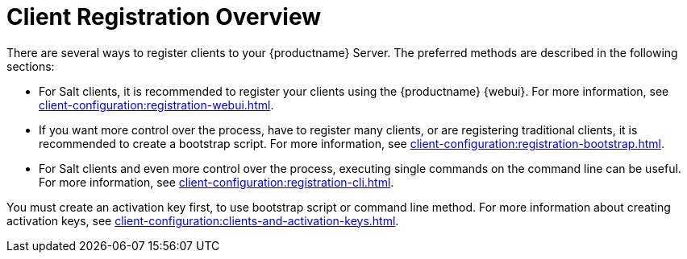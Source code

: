 [[registration-overview]]
= Client Registration Overview

There are several ways to register clients to your {productname} Server.
The preferred methods are described in the following sections:

* For Salt clients, it is recommended to register your clients using the {productname} {webui}.
For more information, see xref:client-configuration:registration-webui.adoc[].
* If you want more control over the process, have to register many clients, or are registering traditional clients, it is recommended to create a bootstrap script.
For more information, see xref:client-configuration:registration-bootstrap.adoc[].
* For Salt clients and even more control over the process, executing single commands on the command line can be useful.
For more information, see xref:client-configuration:registration-cli.adoc[].


You must create an activation key first, to use bootstrap script or command line method.
For more information about creating activation keys, see xref:client-configuration:clients-and-activation-keys.adoc[].

